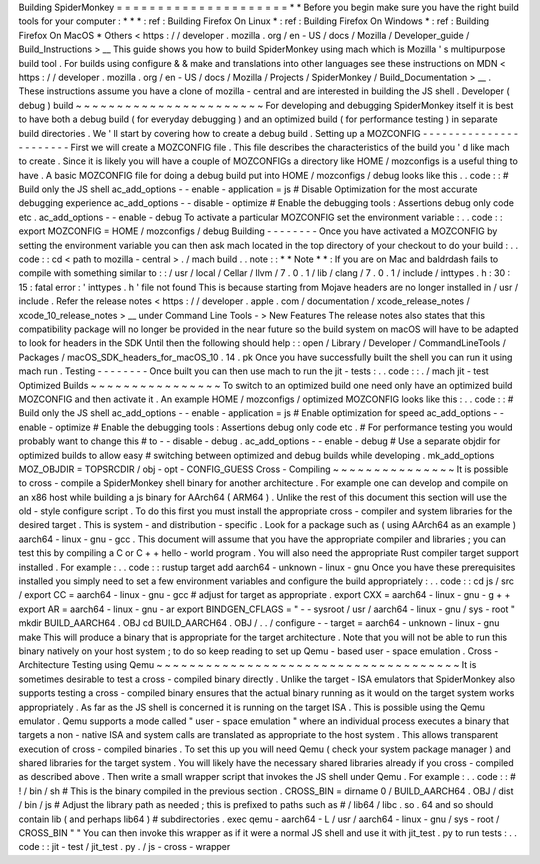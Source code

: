 Building
SpiderMonkey
=
=
=
=
=
=
=
=
=
=
=
=
=
=
=
=
=
=
=
=
=
*
*
Before
you
begin
make
sure
you
have
the
right
build
tools
for
your
computer
:
*
*
*
:
ref
:
Building
Firefox
On
Linux
*
:
ref
:
Building
Firefox
On
Windows
*
:
ref
:
Building
Firefox
On
MacOS
*
Others
<
https
:
/
/
developer
.
mozilla
.
org
/
en
-
US
/
docs
/
Mozilla
/
Developer_guide
/
Build_Instructions
>
__
This
guide
shows
you
how
to
build
SpiderMonkey
using
mach
which
is
Mozilla
'
s
multipurpose
build
tool
.
For
builds
using
configure
&
&
make
and
translations
into
other
languages
see
these
instructions
on
MDN
<
https
:
/
/
developer
.
mozilla
.
org
/
en
-
US
/
docs
/
Mozilla
/
Projects
/
SpiderMonkey
/
Build_Documentation
>
__
.
These
instructions
assume
you
have
a
clone
of
mozilla
-
central
and
are
interested
in
building
the
JS
shell
.
Developer
(
debug
)
build
~
~
~
~
~
~
~
~
~
~
~
~
~
~
~
~
~
~
~
~
~
~
~
For
developing
and
debugging
SpiderMonkey
itself
it
is
best
to
have
both
a
debug
build
(
for
everyday
debugging
)
and
an
optimized
build
(
for
performance
testing
)
in
separate
build
directories
.
We
'
ll
start
by
covering
how
to
create
a
debug
build
.
Setting
up
a
MOZCONFIG
-
-
-
-
-
-
-
-
-
-
-
-
-
-
-
-
-
-
-
-
-
-
-
First
we
will
create
a
MOZCONFIG
file
.
This
file
describes
the
characteristics
of
the
build
you
'
d
like
mach
to
create
.
Since
it
is
likely
you
will
have
a
couple
of
MOZCONFIGs
a
directory
like
HOME
/
mozconfigs
is
a
useful
thing
to
have
.
A
basic
MOZCONFIG
file
for
doing
a
debug
build
put
into
HOME
/
mozconfigs
/
debug
looks
like
this
.
.
code
:
:
#
Build
only
the
JS
shell
ac_add_options
-
-
enable
-
application
=
js
#
Disable
Optimization
for
the
most
accurate
debugging
experience
ac_add_options
-
-
disable
-
optimize
#
Enable
the
debugging
tools
:
Assertions
debug
only
code
etc
.
ac_add_options
-
-
enable
-
debug
To
activate
a
particular
MOZCONFIG
set
the
environment
variable
:
.
.
code
:
:
export
MOZCONFIG
=
HOME
/
mozconfigs
/
debug
Building
-
-
-
-
-
-
-
-
Once
you
have
activated
a
MOZCONFIG
by
setting
the
environment
variable
you
can
then
ask
mach
located
in
the
top
directory
of
your
checkout
to
do
your
build
:
.
.
code
:
:
cd
<
path
to
mozilla
-
central
>
.
/
mach
build
.
.
note
:
:
*
*
Note
*
*
:
If
you
are
on
Mac
and
baldrdash
fails
to
compile
with
something
similar
to
:
:
/
usr
/
local
/
Cellar
/
llvm
/
7
.
0
.
1
/
lib
/
clang
/
7
.
0
.
1
/
include
/
inttypes
.
h
:
30
:
15
:
fatal
error
:
'
inttypes
.
h
'
file
not
found
This
is
because
starting
from
Mojave
headers
are
no
longer
installed
in
/
usr
/
include
.
Refer
the
release
notes
<
https
:
/
/
developer
.
apple
.
com
/
documentation
/
xcode_release_notes
/
xcode_10_release_notes
>
__
under
Command
Line
Tools
-
>
New
Features
The
release
notes
also
states
that
this
compatibility
package
will
no
longer
be
provided
in
the
near
future
so
the
build
system
on
macOS
will
have
to
be
adapted
to
look
for
headers
in
the
SDK
Until
then
the
following
should
help
:
:
open
/
Library
/
Developer
/
CommandLineTools
/
Packages
/
macOS_SDK_headers_for_macOS_10
.
14
.
pk
Once
you
have
successfully
built
the
shell
you
can
run
it
using
mach
run
.
Testing
-
-
-
-
-
-
-
-
Once
built
you
can
then
use
mach
to
run
the
jit
-
tests
:
.
.
code
:
:
.
/
mach
jit
-
test
Optimized
Builds
~
~
~
~
~
~
~
~
~
~
~
~
~
~
~
~
To
switch
to
an
optimized
build
one
need
only
have
an
optimized
build
MOZCONFIG
and
then
activate
it
.
An
example
HOME
/
mozconfigs
/
optimized
MOZCONFIG
looks
like
this
:
.
.
code
:
:
#
Build
only
the
JS
shell
ac_add_options
-
-
enable
-
application
=
js
#
Enable
optimization
for
speed
ac_add_options
-
-
enable
-
optimize
#
Enable
the
debugging
tools
:
Assertions
debug
only
code
etc
.
#
For
performance
testing
you
would
probably
want
to
change
this
#
to
-
-
disable
-
debug
.
ac_add_options
-
-
enable
-
debug
#
Use
a
separate
objdir
for
optimized
builds
to
allow
easy
#
switching
between
optimized
and
debug
builds
while
developing
.
mk_add_options
MOZ_OBJDIR
=
TOPSRCDIR
/
obj
-
opt
-
CONFIG_GUESS
Cross
-
Compiling
~
~
~
~
~
~
~
~
~
~
~
~
~
~
~
It
is
possible
to
cross
-
compile
a
SpiderMonkey
shell
binary
for
another
architecture
.
For
example
one
can
develop
and
compile
on
an
x86
host
while
building
a
js
binary
for
AArch64
(
ARM64
)
.
Unlike
the
rest
of
this
document
this
section
will
use
the
old
-
style
configure
script
.
To
do
this
first
you
must
install
the
appropriate
cross
-
compiler
and
system
libraries
for
the
desired
target
.
This
is
system
-
and
distribution
-
specific
.
Look
for
a
package
such
as
(
using
AArch64
as
an
example
)
aarch64
-
linux
-
gnu
-
gcc
.
This
document
will
assume
that
you
have
the
appropriate
compiler
and
libraries
;
you
can
test
this
by
compiling
a
C
or
C
+
+
hello
-
world
program
.
You
will
also
need
the
appropriate
Rust
compiler
target
support
installed
.
For
example
:
.
.
code
:
:
rustup
target
add
aarch64
-
unknown
-
linux
-
gnu
Once
you
have
these
prerequisites
installed
you
simply
need
to
set
a
few
environment
variables
and
configure
the
build
appropriately
:
.
.
code
:
:
cd
js
/
src
/
export
CC
=
aarch64
-
linux
-
gnu
-
gcc
#
adjust
for
target
as
appropriate
.
export
CXX
=
aarch64
-
linux
-
gnu
-
g
+
+
export
AR
=
aarch64
-
linux
-
gnu
-
ar
export
BINDGEN_CFLAGS
=
"
-
-
sysroot
/
usr
/
aarch64
-
linux
-
gnu
/
sys
-
root
"
mkdir
BUILD_AARCH64
.
OBJ
cd
BUILD_AARCH64
.
OBJ
/
.
.
/
configure
-
-
target
=
aarch64
-
unknown
-
linux
-
gnu
make
This
will
produce
a
binary
that
is
appropriate
for
the
target
architecture
.
Note
that
you
will
not
be
able
to
run
this
binary
natively
on
your
host
system
;
to
do
so
keep
reading
to
set
up
Qemu
-
based
user
-
space
emulation
.
Cross
-
Architecture
Testing
using
Qemu
~
~
~
~
~
~
~
~
~
~
~
~
~
~
~
~
~
~
~
~
~
~
~
~
~
~
~
~
~
~
~
~
~
~
~
~
~
It
is
sometimes
desirable
to
test
a
cross
-
compiled
binary
directly
.
Unlike
the
target
-
ISA
emulators
that
SpiderMonkey
also
supports
testing
a
cross
-
compiled
binary
ensures
that
the
actual
binary
running
as
it
would
on
the
target
system
works
appropriately
.
As
far
as
the
JS
shell
is
concerned
it
is
running
on
the
target
ISA
.
This
is
possible
using
the
Qemu
emulator
.
Qemu
supports
a
mode
called
"
user
-
space
emulation
"
where
an
individual
process
executes
a
binary
that
targets
a
non
-
native
ISA
and
system
calls
are
translated
as
appropriate
to
the
host
system
.
This
allows
transparent
execution
of
cross
-
compiled
binaries
.
To
set
this
up
you
will
need
Qemu
(
check
your
system
package
manager
)
and
shared
libraries
for
the
target
system
.
You
will
likely
have
the
necessary
shared
libraries
already
if
you
cross
-
compiled
as
described
above
.
Then
write
a
small
wrapper
script
that
invokes
the
JS
shell
under
Qemu
.
For
example
:
.
.
code
:
:
#
!
/
bin
/
sh
#
This
is
the
binary
compiled
in
the
previous
section
.
CROSS_BIN
=
dirname
0
/
BUILD_AARCH64
.
OBJ
/
dist
/
bin
/
js
#
Adjust
the
library
path
as
needed
;
this
is
prefixed
to
paths
such
as
#
/
lib64
/
libc
.
so
.
64
and
so
should
contain
lib
(
and
perhaps
lib64
)
#
subdirectories
.
exec
qemu
-
aarch64
-
L
/
usr
/
aarch64
-
linux
-
gnu
/
sys
-
root
/
CROSS_BIN
"
"
You
can
then
invoke
this
wrapper
as
if
it
were
a
normal
JS
shell
and
use
it
with
jit_test
.
py
to
run
tests
:
.
.
code
:
:
jit
-
test
/
jit_test
.
py
.
/
js
-
cross
-
wrapper
